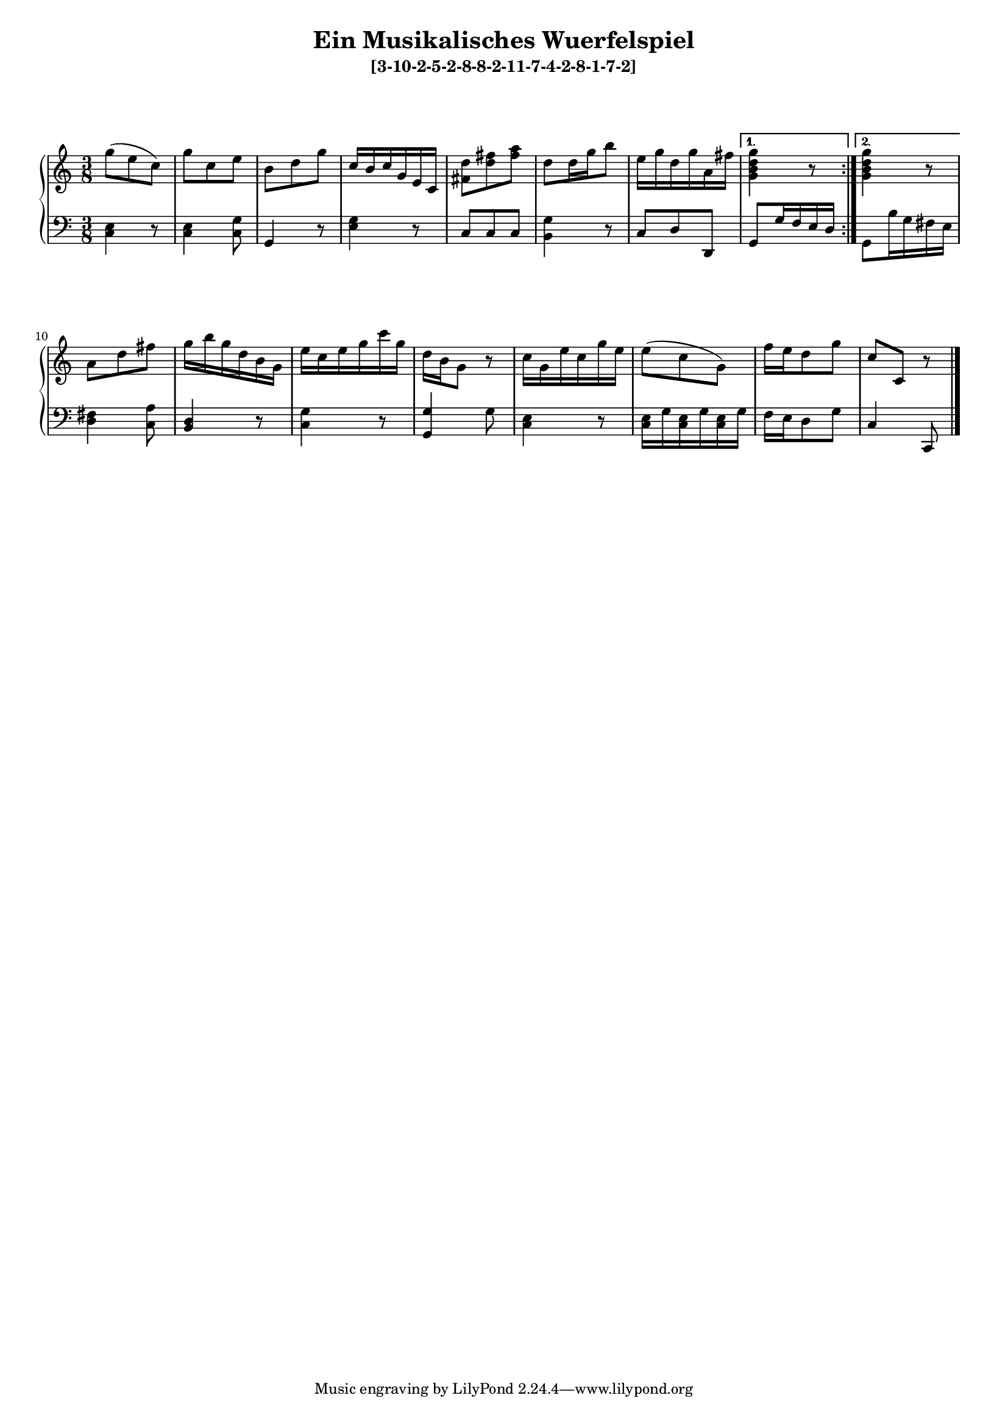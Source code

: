 \version "2.19.83"
\language "english"
#(set-global-staff-size 16)

\layout { indent = #0 }

\header { title = \markup "Ein Musikalisches Wuerfelspiel" }

\header { subtitle = \markup "[3-10-2-5-2-8-8-2-11-7-4-2-8-1-7-2]" }

\context Score = "Score"
<<
    \context PianoStaff = "Piano_Staff"
    <<
        \context Staff = "RH_Staff"
        {
            \context Voice = "RH_Voice"
            {
                \repeat volta 2
                {
                    {
                        \time 3/8
                        g''8
                        - \tweak staff-padding 10
                        - \tweak transparent ##t
                        ^ \markup A
                        (
                        e''8
                        c''8
                        )
                    }
                    {
                        g''8
                        c''8
                        e''8
                    }
                    {
                        b'8
                        d''8
                        g''8
                    }
                    {
                        c''16
                        b'16
                        c''16
                        g'16
                        e'16
                        c'16
                    }
                    {
                        <fs' d''>8
                        <d'' fs''>8
                        <fs'' a''>8
                    }
                    {
                        d''8
                        d''16
                        g''16
                        b''8
                    }
                    {
                        e''16
                        g''16
                        d''16
                        g''16
                        a'16
                        fs''16
                    }
                }
                \alternative
                {
                    {
                        <g' b' d'' g''>4
                        r8
                    }
                    {
                        <g' b' d'' g''>4
                        r8
                    }
                }
                {
                    a'8
                    d''8
                    fs''8
                }
                {
                    g''16
                    b''16
                    g''16
                    d''16
                    b'16
                    g'16
                }
                {
                    e''16
                    c''16
                    e''16
                    g''16
                    c'''16
                    g''16
                }
                {
                    d''16
                    b'16
                    g'8
                    r8
                }
                {
                    c''16
                    g'16
                    e''16
                    c''16
                    g''16
                    e''16
                }
                {
                    e''8
                    (
                    c''8
                    g'8
                    )
                }
                {
                    f''16
                    e''16
                    d''8
                    g''8
                }
                {
                    c''8
                    - \tweak staff-padding 10
                    - \tweak transparent ##t
                    ^ \markup A
                    c'8
                    r8
                }
            }
        }
        \context Staff = "LH_Staff"
        {
            \context Voice = "LH_Voice"
            {
                \repeat volta 2
                {
                    {
                        \clef "bass"
                        <c e>4
                        r8
                    }
                    {
                        <c e>4
                        <c g>8
                    }
                    {
                        g,4
                        r8
                    }
                    {
                        <e g>4
                        r8
                    }
                    {
                        c8
                        c8
                        c8
                    }
                    {
                        <b, g>4
                        r8
                    }
                    {
                        c8
                        d8
                        d,8
                    }
                }
                \alternative
                {
                    {
                        g,8
                        g16
                        f16
                        e16
                        d16
                    }
                    {
                        g,8
                        b16
                        g16
                        fs16
                        e16
                    }
                }
                {
                    <d fs>4
                    <c a>8
                }
                {
                    <b, d>4
                    r8
                }
                {
                    <c g>4
                    r8
                }
                {
                    <g, g>4
                    g8
                }
                {
                    <c e>4
                    r8
                }
                {
                    <c e>16
                    g16
                    <c e>16
                    g16
                    <c e>16
                    g16
                }
                {
                    f16
                    e16
                    d8
                    g8
                }
                {
                    c4
                    c,8
                    \bar "|."
                }
            }
        }
    >>
>>